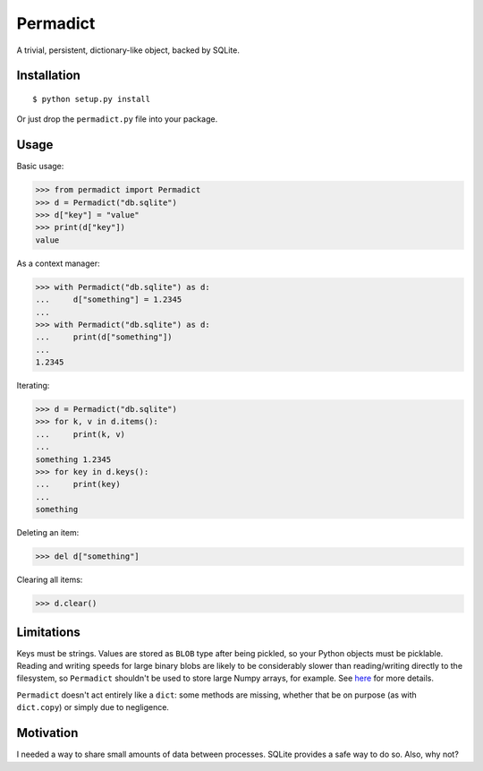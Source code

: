 Permadict
=========

|Build Status| |Coverage|

A trivial, persistent, dictionary-like object, backed by SQLite.

Installation
------------

::

    $ python setup.py install

Or just drop the ``permadict.py`` file into your package.

Usage
-----

Basic usage:

.. code:: python

    >>> from permadict import Permadict
    >>> d = Permadict("db.sqlite")
    >>> d["key"] = "value"
    >>> print(d["key"])
    value

As a context manager:

.. code:: python

    >>> with Permadict("db.sqlite") as d:
    ...     d["something"] = 1.2345
    ...
    >>> with Permadict("db.sqlite") as d:
    ...     print(d["something"])
    ...
    1.2345

Iterating:

.. code:: python

    >>> d = Permadict("db.sqlite")
    >>> for k, v in d.items():
    ...     print(k, v)
    ...
    something 1.2345
    >>> for key in d.keys():
    ...     print(key)
    ...
    something

Deleting an item:

.. code:: python

    >>> del d["something"]

Clearing all items:

.. code:: python

    >>> d.clear()

Limitations
-----------

Keys must be strings. Values are stored as ``BLOB`` type after being
pickled, so your Python objects must be picklable. Reading and writing speeds
for large binary blobs are likely to be considerably slower than reading/writing
directly to the filesystem, so ``Permadict`` shouldn't be used to store large
Numpy arrays, for example. See here__ for more details.

__ https://www.sqlite.org/intern-v-extern-blob.html

``Permadict`` doesn't act entirely like a ``dict``: some methods are
missing, whether that be on purpose (as with ``dict.copy``) or simply
due to negligence.

Motivation
----------

I needed a way to share small amounts of data between processes. SQLite
provides a safe way to do so. Also, why not?

.. |Build Status| image:: https://travis-ci.org/mivade/permadict.svg?branch=master
   :target: https://travis-ci.org/mivade/permadict

.. |Coverage| image:: https://codecov.io/gh/mivade/permadict/branch/master/graph/badge.svg
   :target: https://codecov.io/gh/mivade/permadict
